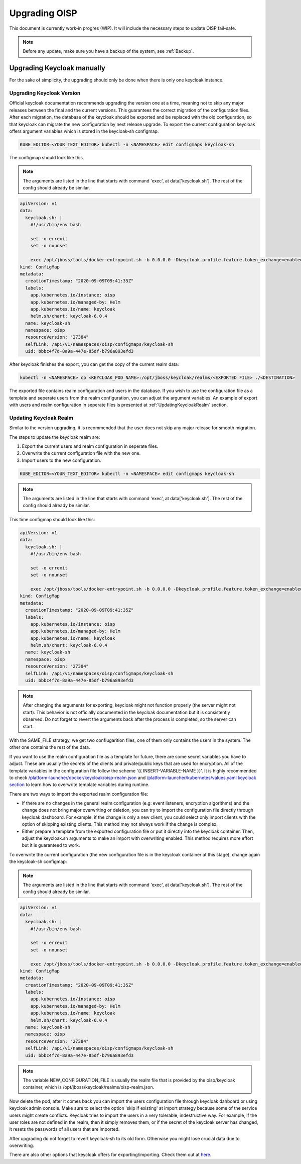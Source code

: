 Upgrading OISP
==============

This document is currently work-in progres (WIP). It will include the necessary steps to update OISP fail-safe.

.. note:: Before any update, make sure you have a backup of the system, see :ref:`Backup`.

Upgrading Keycloak manually
---------------------------

For the sake of simplicity, the upgrading should only be done when there is only one keycloak instance.

Upgrading Keycloak Version
~~~~~~~~~~~~~~~~~~~~~~~~~~

Official keycloak documentation recommends upgrading the version one at a time, meaning not to skip any major releases between the final and the current versions. This guarantees the correct migration of the configuration files. After each migration, the database of the keycloak should be exported and be replaced with the old configuration, so that keycloak can migrate the new configuration by next release upgrade. To export the current configuration keycloak offers argument variables which is stored in the keycloak-sh configmap.

.. code-block:: bash

  KUBE_EDITOR=<YOUR_TEXT_EDITOR> kubectl -n <NAMESPACE> edit configmaps keycloak-sh

The configmap should look like this

.. note:: The arguments are listed in the line that starts with command 'exec', at data['keycloak.sh']. The rest of the config should already be similar.


.. code-block:: yaml

  apiVersion: v1
  data:
    keycloak.sh: |
      #!/usr/bin/env bash

      set -o errexit
      set -o nounset

      exec /opt/jboss/tools/docker-entrypoint.sh -b 0.0.0.0 -Dkeycloak.profile.feature.token_exchange=enabled -Dkeycloak.profile.feature.admin_fine_grained_authz=enabled -Dkeycloak.profile.feature.upload_scripts=enabled -Dkeycloak.migration.action=export -Dkeycloak.migration.provider=singleFile -Dkeycloak.migration.file=/opt/jboss/keycloak/realms/<FILE TO EXPORT TO>
  kind: ConfigMap
  metadata:
    creationTimestamp: "2020-09-09T09:41:35Z"
    labels:
      app.kubernetes.io/instance: oisp
      app.kubernetes.io/managed-by: Helm
      app.kubernetes.io/name: keycloak
      helm.sh/chart: keycloak-6.0.4
    name: keycloak-sh
    namespace: oisp
    resourceVersion: "27384"
    selfLink: /api/v1/namespaces/oisp/configmaps/keycloak-sh
    uid: bbbc4f7d-8a9a-447e-85df-b796a893efd3

After keycloak finishes the export, you can get the copy of the current realm data:

.. code-block:: bash

  kubectl -n <NAMESPACE> cp <KEYCLOAK_POD_NAME>:/opt/jboss/keycloak/realms/<EXPORTED FILE> ./<DESTINATION>

The exported file contains realm configuration and users in the database. If you wish to use the configuration file as a template and seperate users from the realm configuration, you can adjust the argument variables. An example of export with users and realm configuration in seperate files is presented at :ref:`UpdatingKeycloakRealm` section.

.. _UpdatingKeycloakRealm:

Updating Keycloak Realm
~~~~~~~~~~~~~~~~~~~~~~~

Similar to the version upgrading, it is recommended that the user does not skip any major release for smooth migration.

The steps to update the keycloak realm are:

#. Export the current users and realm configuration in seperate files.
#. Overwrite the current configuration file with the new one.
#. Import users to the new configuration.

.. code-block:: bash

  KUBE_EDITOR=<YOUR_TEXT_EDITOR> kubectl -n <NAMESPACE> edit configmaps keycloak-sh


.. note:: The arguments are listed in the line that starts with command 'exec', at data['keycloak.sh']. The rest of the config should already be similar.


This time configmap should look like this:

.. code-block:: yaml

    apiVersion: v1
    data:
      keycloak.sh: |
        #!/usr/bin/env bash

        set -o errexit
        set -o nounset

        exec /opt/jboss/tools/docker-entrypoint.sh -b 0.0.0.0 -Dkeycloak.profile.feature.token_exchange=enabled -Dkeycloak.profile.feature.admin_fine_grained_authz=enabled -Dkeycloak.profile.feature.upload_scripts=enabled -Dkeycloak.migration.action=export -Dkeycloak.migration.provider=dir -Dkeycloak.migration.dir=/opt/jboss/keycloak/realms -Dkeycloak.migration.userExportStrategy=SAME_FILE
    kind: ConfigMap
    metadata:
      creationTimestamp: "2020-09-09T09:41:35Z"
      labels:
        app.kubernetes.io/instance: oisp
        app.kubernetes.io/managed-by: Helm
        app.kubernetes.io/name: keycloak
        helm.sh/chart: keycloak-6.0.4
      name: keycloak-sh
      namespace: oisp
      resourceVersion: "27384"
      selfLink: /api/v1/namespaces/oisp/configmaps/keycloak-sh
      uid: bbbc4f7d-8a9a-447e-85df-b796a893efd3


.. note:: After changing the arguments for exporting, keycloak might not function properly (the server might not start). This behavior is not officially documented in the keycloak documentation but it is consistently observed. Do not forget to revert the arguments back after the process is completed, so the server can start.


With the SAME_FILE strategy, we get two confiugarition files, one of them only contains the users in the system. The other one contains the rest of the data.

If you want to use the realm configuration file as a template for future, there are some secret variables you have to adjust. These are usually the secrets of the clients and private/public keys that are used for encryption. All of the template variables in the configuration file follow the scheme '{{ INSERT-VARIABLE-NAME }}'. It is highly recommended to check `/platform-launcher/docker/keycloak/oisp-realm.json <https://github.com/Open-IoT-Service-Platform/platform-launcher/blob/develop/docker/keycloak/oisp-realm.json>`_ and `/platform-launcher/kubernetes/values.yaml keycloak section <https://github.com/Open-IoT-Service-Platform/platform-launcher/blob/8b84943c71bcae8ed03760a0f64cc762f285f2e9/kubernetes/values.yaml#L167>`_ to learn how to overwrite template variables during runtime.

There are two ways to import the exported realm configuration file:

* If there are no changes in the general realm configuration (e.g: event listeners, encryption algorithms) and the change does not bring major overwriting or deletion, you can try to import the configuration file directly through keycloak dashboard. For example, if the change is only a new client, you could select only import clients with the option of skipping existing clients. This method may not always work if the change is complex.
* Either prepare a template from the exported configuration file or put it directly into the keycloak container. Then, adjust the keycloak.sh arguments to make an import with overwriting enabled. This method requires more effort but it is guaranteed to work.

To overwrite the current configuration (the new configuration file is in the keycloak container at this stage), change again the keycloak-sh configmap:

.. note:: The arguments are listed in the line that starts with command 'exec', at data['keycloak.sh']. The rest of the config should already be similar.


.. code-block:: yaml

   apiVersion: v1
   data:
     keycloak.sh: |
       #!/usr/bin/env bash

       set -o errexit
       set -o nounset

       exec /opt/jboss/tools/docker-entrypoint.sh -b 0.0.0.0 -Dkeycloak.profile.feature.token_exchange=enabled -Dkeycloak.profile.feature.admin_fine_grained_authz=enabled -Dkeycloak.profile.feature.upload_scripts=enabled -Dkeycloak.migration.action=import -Dkeycloak.migration.provider=singleFile -Dkeycloak.migration.file=<NEW_CONFIGURATION_FILE> -Dkeycloak.migration.strategy=OVERWRITE_EXISTING
   kind: ConfigMap
   metadata:
     creationTimestamp: "2020-09-09T09:41:35Z"
     labels:
       app.kubernetes.io/instance: oisp
       app.kubernetes.io/managed-by: Helm
       app.kubernetes.io/name: keycloak
       helm.sh/chart: keycloak-6.0.4
     name: keycloak-sh
     namespace: oisp
     resourceVersion: "27384"
     selfLink: /api/v1/namespaces/oisp/configmaps/keycloak-sh
     uid: bbbc4f7d-8a9a-447e-85df-b796a893efd3


.. note:: The variable NEW_CONFIGURATION_FILE is usually the realm file that is provided by the oisp/keycloak container, which is /opt/jboss/keycloak/realms/oisp-realm.json.

Now delete the pod, after it comes back you can import the users configuration file through keycloak dahboard or using keycloak admin console. Make sure to select the option 'skip if existing' at import strategy because some of the service users might create conflicts. Keycloak tries to import the users in a very tolerable, indestructive way. For example, if the user roles are not defined in the realm, then it simply removes them, or if the secret of the keycloak server has changed, it resets the passwords of all users that are imported.

After upgrading do not forget to revert keycloak-sh to its old form. Otherwise you might lose crucial data due to overwriting.

There are also other options that keycloak offers for exporting/importing. Check them out at `here <https://www.keycloak.org/documentation.html>`_.

